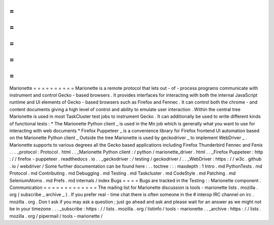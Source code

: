 =
=
=
=
=
=
=
=
=
=
Marionette
=
=
=
=
=
=
=
=
=
=
Marionette
is
a
remote
protocol
that
lets
out
-
of
-
process
programs
communicate
with
instrument
and
control
Gecko
-
based
browsers
.
It
provides
interfaces
for
interacting
with
both
the
internal
JavaScript
runtime
and
UI
elements
of
Gecko
-
based
browsers
such
as
Firefox
and
Fennec
.
It
can
control
both
the
chrome
-
and
content
documents
giving
a
high
level
of
control
and
ability
to
emulate
user
interaction
.
Within
the
central
tree
Marionette
is
used
in
most
TaskCluster
test
jobs
to
instrument
Gecko
.
It
can
additionally
be
used
to
write
different
kinds
of
functional
tests
:
*
The
Marionette
Python
client
_
is
used
in
the
Mn
job
which
is
generally
what
you
want
to
use
for
interacting
with
web
documents
*
Firefox
Puppeteer
_
is
a
convenience
library
for
Firefox
frontend
UI
automation
based
on
the
Marionette
Python
client
_
Outside
the
tree
Marionette
is
used
by
geckodriver
_
to
implement
WebDriver
_
.
Marionette
supports
to
various
degrees
all
the
Gecko
based
applications
including
Firefox
Thunderbird
Fennec
and
Fenix
.
.
.
_protocol
:
Protocol
.
html
.
.
_Marionette
Python
client
:
/
python
/
marionette_driver
.
html
.
.
_Firefox
Puppeteer
:
http
:
/
/
firefox
-
puppeteer
.
readthedocs
.
io
.
.
_geckodriver
:
/
testing
/
geckodriver
/
.
.
_WebDriver
:
https
:
/
/
w3c
.
github
.
io
/
webdriver
/
Some
further
documentation
can
be
found
here
:
.
.
toctree
:
:
:
maxdepth
:
1
Intro
.
md
PythonTests
.
md
Protocol
.
md
Contributing
.
md
Debugging
.
md
Testing
.
md
Taskcluster
.
md
CodeStyle
.
md
Patching
.
md
SeleniumAtoms
.
md
Prefs
.
md
internals
/
index
Bugs
=
=
=
=
Bugs
are
tracked
in
the
Testing
:
:
Marionette
component
.
Communication
=
=
=
=
=
=
=
=
=
=
=
=
=
The
mailing
list
for
Marionette
discussion
is
tools
-
marionette
lists
.
mozilla
.
org
(
subscribe
_
archive
_
)
.
If
you
prefer
real
-
time
chat
there
is
often
someone
in
the
#
interop
IRC
channel
on
irc
.
mozilla
.
org
.
Don
t
ask
if
you
may
ask
a
question
;
just
go
ahead
and
ask
and
please
wait
for
an
answer
as
we
might
not
be
in
your
timezone
.
.
.
_subscribe
:
https
:
/
/
lists
.
mozilla
.
org
/
listinfo
/
tools
-
marionette
.
.
_archive
:
https
:
/
/
lists
.
mozilla
.
org
/
pipermail
/
tools
-
marionette
/
